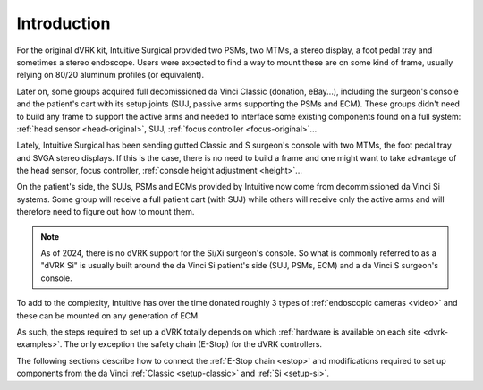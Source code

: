 .. _setup-intro:

************
Introduction
************

For the original dVRK kit, Intuitive Surgical provided two PSMs, two
MTMs, a stereo display, a foot pedal tray and sometimes a stereo
endoscope.  Users were expected to find a way to mount these are on
some kind of frame, usually relying on 80/20 aluminum profiles (or
equivalent).

Later on, some groups acquired full decomissioned da Vinci Classic
(donation, eBay...), including the surgeon's console and the patient's
cart with its setup joints (SUJ, passive arms supporting the PSMs and
ECM). These groups didn't need to build any frame to support the
active arms and needed to interface some existing components found on
a full system: :ref:`head sensor <head-original>`, SUJ, :ref:`focus
controller <focus-original>`...

Lately, Intuitive Surgical has been sending gutted Classic and S
surgeon's console with two MTMs, the foot pedal tray and SVGA stereo
displays. If this is the case, there is no need to build a frame and
one might want to take advantage of the head sensor, focus controller,
:ref:`console height adjustment <height>`...

On the patient's side, the SUJs, PSMs and ECMs provided by Intuitive
now come from decommissioned da Vinci Si systems.  Some group will
receive a full patient cart (with SUJ) while others will receive only
the active arms and will therefore need to figure out how to mount
them.

.. note::

   As of 2024, there is no dVRK support for the Si/Xi surgeon's
   console.  So what is commonly referred to as a "dVRK Si" is usually
   built around the da Vinci Si patient's side (SUJ, PSMs, ECM) and a
   da Vinci S surgeon's console.
   
To add to the complexity, Intuitive has over the time donated roughly
3 types of :ref:`endoscopic cameras <video>` and these can be mounted
on any generation of ECM.

As such, the steps required to set up a dVRK totally depends on which
:ref:`hardware is available on each site <dvrk-examples>`.  The only
exception the safety chain (E-Stop) for the dVRK controllers.

The following sections describe how to connect the :ref:`E-Stop chain
<estop>` and modifications required to set up components from the da
Vinci :ref:`Classic <setup-classic>` and :ref:`Si <setup-si>`.
